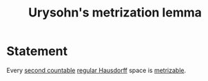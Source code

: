 :PROPERTIES:
:ID: BB1D1115-4C48-4F3C-A27C-DBA4B3E483BC
:END:
#+title: Urysohn's metrization lemma

* Statement
Every [[id:531B263E-9E41-40E5-BB82-26ED0CB0C377][second countable]] [[id:C5EBDB18-8574-431C-A794-07E2BAADF831][regular Hausdorff]] space is [[id:09723E35-01DA-4F26-B3BD-B3CF4C94EBDC][metrizable]].
